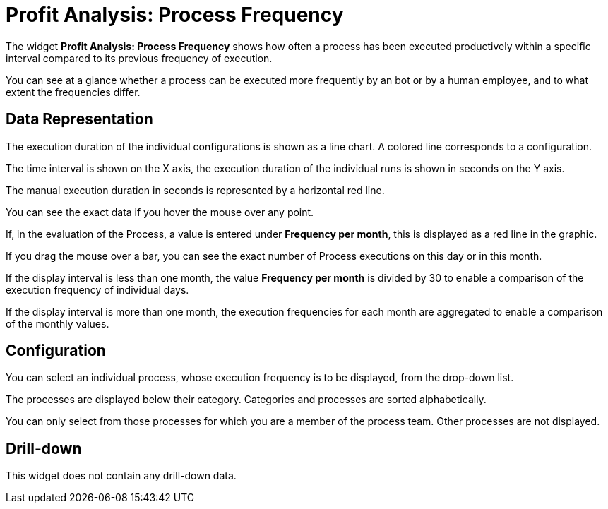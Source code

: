 = Profit Analysis: Process Frequency

The widget *Profit Analysis: Process Frequency* shows how often a process has been executed productively within a specific interval compared to its previous frequency of execution.

You can see at a glance whether a process can be executed more frequently by an bot or by a human employee, and to what extent the frequencies differ.

== Data Representation

The execution duration of the individual configurations is shown as a line chart. A colored line corresponds to a configuration.

The time interval is shown on the X axis, the execution duration of the individual runs is shown in seconds on the Y axis.

The manual execution duration in seconds is represented by a horizontal red line.

You can see the exact data if you hover the mouse over any point.

If, in the evaluation of the Process, a value is entered under *Frequency per month*, this is displayed as a red line in the graphic.

If you drag the mouse over a bar, you can see the exact number of Process executions on this day or in this month.

If the display interval is less than one month, the value *Frequency per month* is divided by 30 to enable a comparison of the execution frequency of individual days.

If the display interval is more than one month, the execution frequencies for each month are aggregated to enable a comparison of the monthly values.

== Configuration

You can select an individual process, whose execution frequency is to be displayed, from the drop-down list.

The processes are displayed below their category. Categories and processes are sorted alphabetically.

You can only select from those processes for which you are a member of the process team. Other processes are not displayed.

== Drill-down

This widget does not contain any drill-down data.

